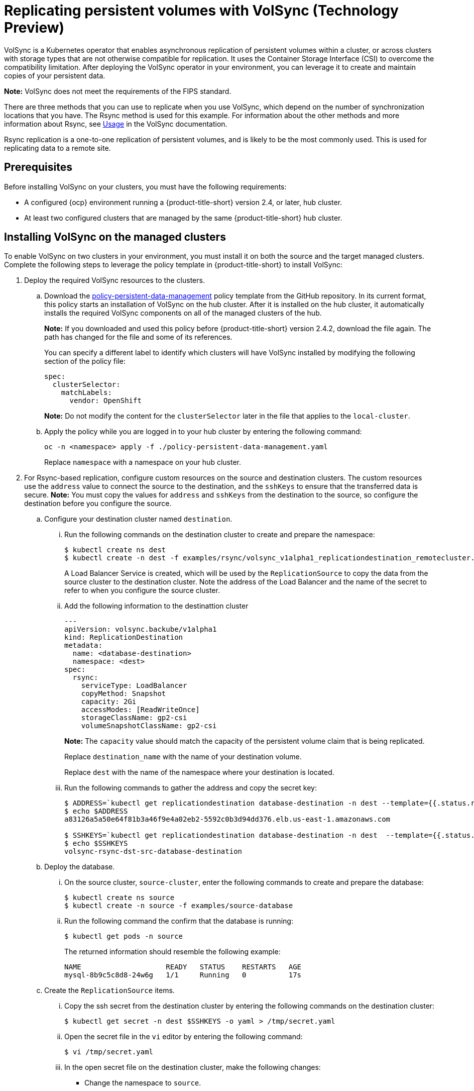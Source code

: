 [#volsync]
= Replicating persistent volumes with VolSync (Technology Preview)

VolSync is a Kubernetes operator that enables asynchronous replication of persistent volumes within a cluster, or across clusters with storage types that are not otherwise compatible for replication. It uses the Container Storage Interface (CSI) to overcome the compatibility limitation. After deploying the VolSync operator in your environment, you can leverage it to create and maintain copies of your persistent data.

**Note:** VolSync does not meet the requirements of the FIPS standard. 

There are three methods that you can use to replicate when you use VolSync, which depend on the number of synchronization locations that you have. The Rsync method is used for this example. For information about the other methods and more information about Rsync, see https://volsync.readthedocs.io/en/latest/usage/index.html[Usage] in the VolSync documentation.  

Rsync replication is a one-to-one replication of persistent volumes, and is likely to be the most commonly used. This is used for replicating data to a remote site. 

[#volsync-prereq]
== Prerequisites

Before installing VolSync on your clusters, you must have the following requirements:

* A configured {ocp} environment running a {product-title-short} version 2.4, or later, hub cluster.

* At least two configured clusters that are managed by the same {product-title-short} hub cluster.

[#volsync-install-clusters]
== Installing VolSync on the managed clusters

To enable VolSync on two clusters in your environment, you must install it on both the source and the target managed clusters. Complete the following steps to leverage the policy template in {product-title-short} to install VolSync:

. Deploy the required VolSync resources to the clusters.

.. Download the https://github.com/stolostron/policy-collection/blob/main/community/CM-Configuration-Management/policy-persistent-data-management.yaml[policy-persistent-data-management] policy template from the GitHub repository. In its current format, this policy starts an installation of VolSync on the hub cluster. After it is installed on the hub cluster, it automatically installs the required VolSync components on all of the managed clusters of the hub.
+
*Note:* If you downloaded and used this policy before {product-title-short} version 2.4.2, download the file again. The path has changed for the file and some of its references.  
+
You can specify a different label to identify which clusters will have VolSync installed by modifying the following section of the policy file:
+
[source,yaml]
----
spec:
  clusterSelector:
    matchLabels:
      vendor: OpenShift
----
+
*Note:* Do not modify the content for the `clusterSelector` later in the file that applies to the `local-cluster`.
 
.. Apply the policy while you are logged in to your hub cluster by entering the following command:
+
----
oc -n <namespace> apply -f ./policy-persistent-data-management.yaml
----
+
Replace `namespace` with a namespace on your hub cluster.

. For Rsync-based replication, configure custom resources on the source and destination clusters. The custom resources use the `address` value to connect the source to the destination, and the `sshKeys` to ensure that the transferred data is secure. **Note:** You must copy the values for `address` and `sshKeys` from the destination to the source, so configure the destination before you configure the source. 

.. Configure your destination cluster named `destination`.

... Run the following commands on the destination cluster to create and prepare the namespace:
+
----
$ kubectl create ns dest
$ kubectl create -n dest -f examples/rsync/volsync_v1alpha1_replicationdestination_remotecluster.yaml
----
+
A Load Balancer Service is created, which will be used by the `ReplicationSource` to copy the data from the source cluster to the destination cluster. Note the address of the Load Balancer and the name of the secret to refer to when you configure the source cluster.

... Add the following information to the destinattion cluster
+
[source,yaml]
----
---
apiVersion: volsync.backube/v1alpha1
kind: ReplicationDestination
metadata:
  name: <database-destination>
  namespace: <dest>
spec:
  rsync:
    serviceType: LoadBalancer
    copyMethod: Snapshot
    capacity: 2Gi
    accessModes: [ReadWriteOnce]
    storageClassName: gp2-csi
    volumeSnapshotClassName: gp2-csi
----
+
*Note:* The `capacity` value should match the capacity of the persistent volume claim that is being replicated.
+
Replace `destination_name` with the name of your destination volume.
+
Replace `dest` with the name of the namespace where your destination is located.

... Run the following commands to gather the address and copy the secret key:
+
----
$ ADDRESS=`kubectl get replicationdestination database-destination -n dest --template={{.status.rsync.address}}`
$ echo $ADDRESS
a83126a5a50e64f81b3a46f9e4a02eb2-5592c0b3d94dd376.elb.us-east-1.amazonaws.com

$ SSHKEYS=`kubectl get replicationdestination database-destination -n dest  --template={{.status.rsync.sshKeys}}`
$ echo $SSHKEYS
volsync-rsync-dst-src-database-destination
----

.. Deploy the database.

... On the source cluster, `source-cluster`, enter the following commands to create and prepare the database: 
+
----
$ kubectl create ns source
$ kubectl create -n source -f examples/source-database
----

... Run the following command the confirm that the database is running:
+
----
$ kubectl get pods -n source
----
+
The returned information should resemble the following example:
+
----
NAME                    READY   STATUS    RESTARTS   AGE
mysql-8b9c5c8d8-24w6g   1/1     Running   0          17s
----

.. Create the `ReplicationSource` items.

... Copy the ssh secret from the destination cluster by entering the following commands on the destination cluster:
+
----
$ kubectl get secret -n dest $SSHKEYS -o yaml > /tmp/secret.yaml
----

... Open the secret file in the `vi` editor by entering the following command:
+
----
$ vi /tmp/secret.yaml
----

... In the open secret file on the destination cluster, make the following changes:
+
* Change the namespace to `source`.
* Remove the owner reference (`.metadata.ownerReferences`).

... On the source cluster, create the secret file by entering the following command on the source cluster:
+
----
$ kubectl create -f /tmp/secret.yaml
----

... On the source cluster, modify the `volsync_v1alpha1_replicationsource_remotecluster.yaml` by replacing the value of the `address` and `sshKeys` in the `ReplicationSource` object with the values that you noted from the destintation cluster by entering the following commands:
+
----
$ sed -i "s/my.host.com/$ADDRESS/g" examples/rsync/volsync_v1alpha1_replicationsource_remotecluster.yaml
$ sed -i "s/mysshkeys/$SSHKEYS/g" examples/rsync/volsync_v1alpha1_replicationsource_remotecluster.yaml
$ kubectl create -n source -f examples/rsync/volsync_v1alpha1_replicationsource_remotecluster.yaml
----

... Verify that the replication completed by running the following command on the `ReplicationSource` object:
+
----
$ kubectl describe ReplicationSource -n source database-source
----
+
If the replication was successful, the output should be similar to the following example:
+
----
Status:
  Conditions:
    Last Transition Time:  2021-10-14T20:48:00Z
    Message:               Synchronization in-progress
    Reason:                SyncInProgress
    Status:                True
    Type:                  Synchronizing
    Last Transition Time:  2021-10-14T20:41:41Z
    Message:               Reconcile complete
    Reason:                ReconcileComplete
    Status:                True
    Type:                  Reconciled
  Last Sync Duration:      5m20.764642395s
  Last Sync Time:          2021-10-14T20:47:01Z
  Next Sync Time:          2021-10-14T20:48:00Z
----
+
If the `Last Sync Time` has no time listed, then the replication is not complete. 

... Create a database in the `mysql` pod that is running is running in the source namespace by entering the following commands on the destination cluster:
+
----
$ kubectl exec --stdin --tty -n source `kubectl get pods -n source | grep mysql | awk '{print $1}'` -- /bin/bash
$ mysql -u root -p$MYSQL_ROOT_PASSWORD
> show databases;
+--------------------+
| Database           |
+--------------------+
| information_schema |
| mysql              |
| performance_schema |
| sys                |
+--------------------+
4 rows in set (0.00 sec)


> create database synced;
> exit
$ exit
----
+
The mysql database is deployed to the `dest` namespace, which uses the replicated data. 

... Identify the latest snapshot from the `ReplicationDestination` object by entering the following command:
+
----
$ kubectl get replicationdestination database-destination -n dest --template={{.status.latestImage.name}}
----
Note the value of the latest snapshot for when you create your PVC. 

... Create the Deployment, Service, PVC, and Secret by entering the following commands on the destination cluster:
+
----
$ sed -i 's/snapshotToReplace/volsync-dest-database-destination-20201203174504/g' examples/destination-database/mysql-pvc.yaml
$ kubectl create -n dest -f examples/destination-database/
----

... Validate that the mysql pod is running in the environment by entering the following command:
+
----
$ kubectl get pods -n dest
----

... Connect to the mysql pod and list the databases to verify that the synchronized database exists by entering the following command:
+
----
$ kubectl exec --stdin --tty -n dest `kubectl get pods -n dest | grep mysql | awk '{print $1}'` -- /bin/bash
$ mysql -u root -p$MYSQL_ROOT_PASSWORD
> show databases;
+--------------------+
| Database           |
+--------------------+
| information_schema |
| mysql              |
| performance_schema |
| synced             |
| sys                |
+--------------------+
5 rows in set (0.00 sec)
----








... After the `ReplicationDestination` custom resource is created, copy the value of `.status.rsync.address`. This value is automatically generated when the custom resource is created. You will have to enter it when you configure the source. The following example shows the custom resource information that is added to the `ReplicationDestination` after it is created:
+
[source,yaml]
----
...
status:
  rsync:
    address: 10.01.101.001
    sshKeys: volsync-rsync-dest-src-test
----

... Copy the name of the secret and the contents of the secret that are provided as the value of `.status.rsync.sshKeys`. You will have to enter them on the source cluster when you configure the source.  

.. Configure your source. Add the following minimal custom resource information to the YAML file of your source cluster:
+
[source,yaml]
----
---
apiVersion: volsync.backube/v1alpha1
kind: ReplicationSource
metadata:
  name: database-source
  namespace: source
spec:
  sourcePVC: mysql-pv-claim
  trigger:
    schedule: "*/3 * * * *"
  rsync:
    sshKeys: mysshkeys
    address: my.host.com
    copyMethod: Snapshot
    storageClassName: gp2-csi
    volumeSnapshotClassName: gp2-csi
----
+
Replace `name` with a unique name for your replication.
+
Replace `source_namespace` with the name of the namespace where your source is located.
+
Replace `persistent_volume_claim` with the name of your source claim.
+
Replace `volsync-rsync-destination-src-database-destination` with the keys that you copied from the `.status.rsync.sshKeys` field of the `ReplicationDestination` when you configured it. 
+
Replace `source.host.com` with the host address that you copied from the `.status.rsync.address` field of the `ReplicationDestination` when you configured it. 

You can now set up the synchronization method of the persistent volume.

[#volsync-start]
== Scheduling your synchronization

You have a few options to select from when determining how you start your replications: always running, on a schedule, or manually. Scheduling your replications is an option that is the option that is often selected. 

The *Schedule* option runs replications at scheduled times. A schedule is defined by a `cronspec`, so the schedule can be configured as intervals of time or as specific times. The order of the schedule values are:

`"minute (0-59) hour (0-23) day-of-month (1-31) month (1-12) day-of-week (0-6)"`

The replication starts when the scheduled time occurs. Your setting for this replication option might resemble the following content:

[source,yaml]
----
spec:
  trigger:
    schedule: "*/6 * * * *"
----

After enabling one of these methods, your synchronization schedule runs according to the method that you configured.

See the https://volsync.readthedocs.io/en/latest/index.html[VolSync] documentation for additional information and options.
